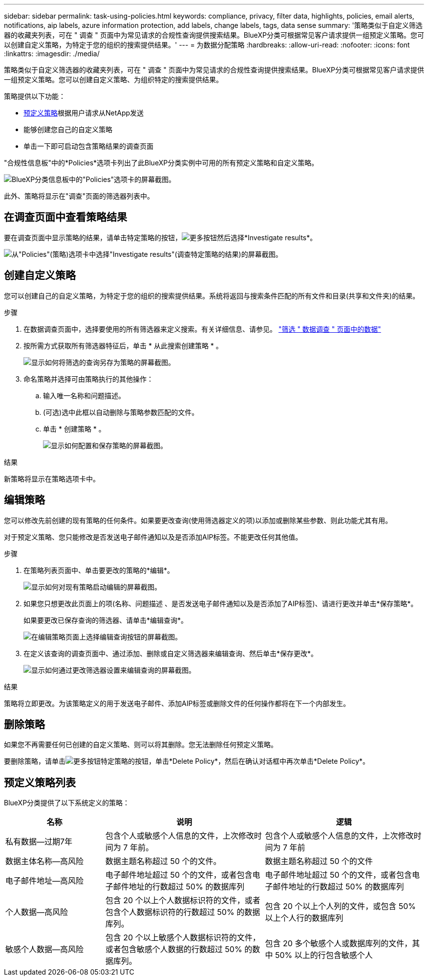 ---
sidebar: sidebar 
permalink: task-using-policies.html 
keywords: compliance, privacy, filter data, highlights, policies, email alerts, notifications, aip labels, azure information protection, add labels, change labels, tags, data sense 
summary: '策略类似于自定义筛选器的收藏夹列表，可在 " 调查 " 页面中为常见请求的合规性查询提供搜索结果。BlueXP分类可根据常见客户请求提供一组预定义策略。您可以创建自定义策略，为特定于您的组织的搜索提供结果。' 
---
= 为数据分配策略
:hardbreaks:
:allow-uri-read: 
:nofooter: 
:icons: font
:linkattrs: 
:imagesdir: ./media/


[role="lead"]
策略类似于自定义筛选器的收藏夹列表，可在 " 调查 " 页面中为常见请求的合规性查询提供搜索结果。BlueXP分类可根据常见客户请求提供一组预定义策略。您可以创建自定义策略、为组织特定的搜索提供结果。

策略提供以下功能：

* <<预定义策略列表,预定义策略>>根据用户请求从NetApp发送
* 能够创建您自己的自定义策略
* 单击一下即可启动包含策略结果的调查页面


"合规性信息板"中的*Policies*选项卡列出了此BlueXP分类实例中可用的所有预定义策略和自定义策略。

image:screenshot_compliance_highlights_tab.png["BlueXP分类信息板中的\"Policies\"选项卡的屏幕截图。"]

此外、策略将显示在"调查"页面的筛选器列表中。



== 在调查页面中查看策略结果

要在调查页面中显示策略的结果，请单击特定策略的按钮，image:screenshot_gallery_options.gif["更多按钮"]然后选择*Investigate results*。

image:screenshot_compliance_highlights_investigate.png["从\"Policies\"(策略)选项卡中选择\"Investigate results\"(调查特定策略的结果)的屏幕截图。"]



== 创建自定义策略

您可以创建自己的自定义策略，为特定于您的组织的搜索提供结果。系统将返回与搜索条件匹配的所有文件和目录(共享和文件夹)的结果。

.步骤
. 在数据调查页面中，选择要使用的所有筛选器来定义搜索。有关详细信息、请参见。 link:task-investigate-data.html["筛选 " 数据调查 " 页面中的数据"^]
. 按所需方式获取所有筛选器特征后，单击 * 从此搜索创建策略 * 。
+
image:screenshot_compliance_save_as_highlight.png["显示如何将筛选的查询另存为策略的屏幕截图。"]

. 命名策略并选择可由策略执行的其他操作：
+
.. 输入唯一名称和问题描述。
.. (可选)选中此框以自动删除与策略参数匹配的文件。
.. 单击 * 创建策略 * 。
+
image:screenshot_compliance_save_highlight2.png["显示如何配置和保存策略的屏幕截图。"]





.结果
新策略将显示在策略选项卡中。



== 编辑策略

您可以修改先前创建的现有策略的任何条件。如果要更改查询(使用筛选器定义的项)以添加或删除某些参数、则此功能尤其有用。

对于预定义策略、您只能修改是否发送电子邮件通知以及是否添加AIP标签。不能更改任何其他值。

.步骤
. 在策略列表页面中、单击要更改的策略的*编辑*。
+
image:screenshot_compliance_edit_policy_button.png["显示如何对现有策略启动编辑的屏幕截图。"]

. 如果您只想更改此页面上的项(名称、问题描述 、是否发送电子邮件通知以及是否添加了AIP标签)、请进行更改并单击*保存策略*。
+
如果要更改已保存查询的筛选器、请单击*编辑查询*。

+
image:screenshot_compliance_edit_policy_dialog.png["在编辑策略页面上选择编辑查询按钮的屏幕截图。"]

. 在定义该查询的调查页面中、通过添加、删除或自定义筛选器来编辑查询、然后单击*保存更改*。
+
image:screenshot_compliance_edit_policy_query.png["显示如何通过更改筛选器设置来编辑查询的屏幕截图。"]



.结果
策略将立即更改。为该策略定义的用于发送电子邮件、添加AIP标签或删除文件的任何操作都将在下一个内部发生。



== 删除策略

如果您不再需要任何已创建的自定义策略、则可以将其删除。您无法删除任何预定义策略。

要删除策略，请单击image:screenshot_gallery_options.gif["更多按钮"]特定策略的按钮，单击*Delete Policy*，然后在确认对话框中再次单击*Delete Policy*。



== 预定义策略列表

BlueXP分类提供了以下系统定义的策略：

[cols="25,40,40"]
|===
| 名称 | 说明 | 逻辑 


| 私有数据—过期7年 | 包含个人或敏感个人信息的文件，上次修改时间为 7 年前。 | 包含个人或敏感个人信息的文件，上次修改时间为 7 年前 


| 数据主体名称—高风险 | 数据主题名称超过 50 个的文件。 | 数据主题名称超过 50 个的文件 


| 电子邮件地址—高风险 | 电子邮件地址超过 50 个的文件，或者包含电子邮件地址的行数超过 50% 的数据库列 | 电子邮件地址超过 50 个的文件，或者包含电子邮件地址的行数超过 50% 的数据库列 


| 个人数据—高风险 | 包含 20 个以上个人数据标识符的文件，或者包含个人数据标识符的行数超过 50% 的数据库列。 | 包含 20 个以上个人列的文件，或包含 50% 以上个人行的数据库列 


| 敏感个人数据—高风险 | 包含 20 个以上敏感个人数据标识符的文件，或者包含敏感个人数据的行数超过 50% 的数据库列。 | 包含 20 多个敏感个人或数据库列的文件，其中 50% 以上的行包含敏感个人 
|===